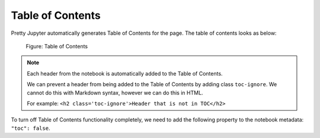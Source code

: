 Table of Contents
======================

Pretty Jupyter automatically generates Table of Contents for the page. The table of contents looks as below:

.. _toc-figure:
.. figure:: _static/toc.png
    :scale: 50 %
    :alt: Table of Contents output.

    Figure: Table of Contents

.. note::
    Each header from the notebook is automatically added to the Table of Contents.

    We can prevent a header from being added to the Table of Contents by adding class ``toc-ignore``. We cannot do this with Markdown syntax,
    however we can do this in HTML.
    
    For example: ``<h2 class='toc-ignore'>Header that is not in TOC</h2>``

To turn off Table of Contents functionality completely, we need to add the following property to the notebook metadata: ``"toc": false``.